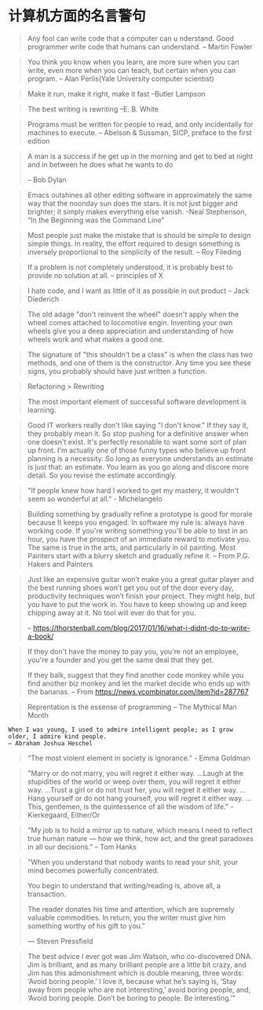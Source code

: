 * 计算机方面的名言警句
  #+BEGIN_QUOTE
  Any fool can write code that a computer can u nderstand. Good programmer write code that humans can understand.
  -- Martin Fowler
  #+END_QUOTE

  #+BEGIN_QUOTE
  You think you know when you learn, are more sure when  you can write, even more when you can teach, but certain when you can program.
  -- Alan Perlis(Yale University computer scientist)
  #+END_QUOTE

  #+BEGIN_QUOTE
  Make it run, make it right, make it fast
  --Butler Lampson
  #+END_QUOTE

  #+BEGIN_QUOTE
  The best writing is rewriting
  --E. B. White
  #+END_QUOTE

  #+BEGIN_QUOTE
  Programs must be written for people to read, and only incidentally for machines to execute.
  -- Abelson & Sussman, SICP, preface to the first edition
  #+END_QUOTE

  #+BEGIN_QUOTE
  A man is a success if he get up in the morning and get to bed at night and in between he does what he wants to do

  -- Bob Dylan
  #+END_QUOTE
  #+BEGIN_QUOTE
  Emacs outshines all other editing software in approximately the same way that the noonday sun does the stars. It is not just bigger and brighter; it simply makes everything else vanish.
  -Neal Stephenson, “In the Beginning was the Command Line”
  #+END_QUOTE

  #+BEGIN_QUOTE
  Most people just make the mistake that is should be simple to design simple things. In reality, the effort required to design something is inversely proportional to the simplicity of the result.
  -- Roy Fileding
  #+END_QUOTE
  #+BEGIN_QUOTE
  If a problem is not completely understood, it is probably best to provide no solution at all.
  -- principles of X
  #+END_QUOTE
  #+BEGIN_QUOTE
  I hate code, and I want as little of it as possible in out product
  -- Jack Diederich
  #+END_QUOTE
  #+BEGIN_QUOTE
  The old adage "don't reinvent the wheel" doesn't apply when the wheel comes attached to locomotive engin. Inventing your own wheels give you a deep appreciation and understanding of how wheels work and what makes a good one.
  #+END_QUOTE

  #+BEGIN_QUOTE
  The signature of "this shouldn't be a class" is when the class has two methods, and one of them is the constructor. Any time you see these signs, you probably should have just written a function.
  #+END_QUOTE
  #+BEGIN_QUOTE
  Refactoring > Rewriting
  #+END_QUOTE

  #+BEGIN_QUOTE
  The most important element of successful software development is learning.
  #+END_QUOTE

  #+BEGIN_QUOTE
  Good IT workers really don't like saying "I don't know." If they say it, they probably mean it. So stop pushing for a definitive answer when one doesn't exist. It's perfectly resonable to want some sort of plan up front. I'm actually one of those funny types who believe up front planning is a necessity. So long as everyone understands an estimate is just that: an estimate. You learn as you go along and discore more detail. So you revise the estimate accordingly.
  #+END_QUOTE

  #+BEGIN_QUOTE
  "If people knew how hard I worked to get my mastery, it wouldn't seem so wonderful at all." - Michelangelo
  #+END_QUOTE
  #+BEGIN_QUOTE
  Building something by gradually refine a prototype is good for morale because It keeps you engaged. In software my rule is: always have working code. If you're writing something you'll be able to test in an hour, you have the prospect of an immediate reward to motivate you. The same is true in the arts, and particularly in oil painting. Most Painters start with a blurry sketch and gradually refine it.
  -- From P.G. Hakers and Painters
  #+END_QUOTE
#+BEGIN_QUOTE

  Just like an expensive guitar won’t make you a great guitar player and the best running shoes won’t get you out of the door every day, productivity techniques won’t finish your project. They might help, but you have to put the work in. You have to keep showing up and keep chipping away at it. No tool will ever do that for you.

  -- https://thorstenball.com/blog/2017/01/16/what-i-didnt-do-to-write-a-book/
#+END_QUOTE

  #+BEGIN_QUOTE
  If they don't have the money to pay you, you're not an employee, you're a founder and you get the same deal that they get.

If they balk, suggest that they find another code monkey while you find another biz monkey and let the market decide who ends up with the bananas.
  -- From https://news.ycombinator.com/item?id=287767
  #+END_QUOTE
  #+BEGIN_QUOTE
  Reprentation is the essense of programming
  -- The Mythical Man Month
  #+END_QUOTE
  #+BEGIN_SRC
  When I was young, I used to admire intelligent people; as I grow older, I admire kind people.
  — Abraham Joshua Heschel
  #+END_SRC
  #+BEGIN_QUOTE
  “The most violent element in society is ignorance.” - Emma Goldman
  #+END_QUOTE
  #+BEGIN_QUOTE
  "Marry or do not marry, you will regret it either way. ...Laugh at the stupidities of the world or weep over them, you will regret it either way. ...Trust a girl or do not trust her, you will regret it either way. ...Hang yourself or do not hang yourself, you will regret it either way. ...This, gentlemen, is the quintessence of all the wisdom of life." - Kierkegaard, Either/Or
  #+END_QUOTE
  #+BEGIN_QUOTE
  "My job is to hold a mirror up to nature, which means I need to reflect true human nature — how we think, how act, and the great paradoxes in all our decisions.”
  -- Tom Hanks
  #+END_QUOTE
  #+BEGIN_QUOTE
  "When you understand that nobody wants to read your shit, your mind becomes powerfully concentrated.

  You begin to understand that writing/reading is, above all, a transaction.

  The reader donates his time and attention, which are supremely valuable commodities. In return, you the writer must give him something worthy of his gift to you.”

  — Steven Pressfield
  #+END_QUOTE
  #+BEGIN_QUOTE
  The best advice I ever got was Jim Watson, who co-discovered DNA. Jim is brilliant, and as many brilliant people are a little bit crazy, and Jim has this admonishment which is double meaning, three words: ‘Avoid boring people.’ I love it, because what he’s saying is, ‘Stay away from people who are not interesting,’ avoid boring people, and, ‘Avoid boring people. Don’t be boring to people. Be interesting.’”
  #+END_QUOTE
